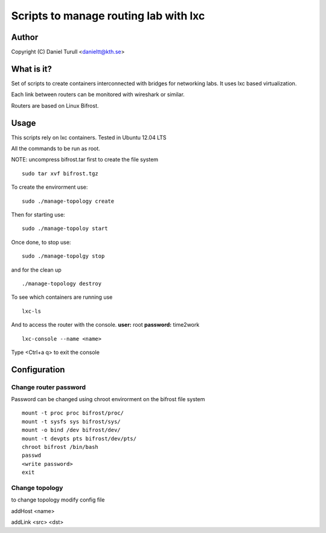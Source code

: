 ==============================
Scripts to  manage routing lab with lxc
==============================

Author
======
Copyright (C) Daniel Turull <danieltt@kth.se>

What is it?
===========
Set of scripts to create containers interconnected with bridges for networking labs. It uses lxc based virtualization.

Each link between routers can be monitored with wireshark or similar.

Routers are based on Linux Bifrost.

Usage
=====

This scripts rely on lxc containers. Tested in Ubuntu 12.04 LTS

All the commands to be run as root.

NOTE: uncompress bifrost.tar first to create the file system
::
   sudo tar xvf bifrost.tgz

To create the envirorment use:
::
   sudo ./manage-topology create

Then for starting use:
::
   sudo ./manage-topoloy start

Once done, to stop use:
::
   sudo ./manage-topolgy stop

and for the clean up
::
   ./manage-topology destroy

To see which containers are running use
::
    lxc-ls

And to access the router with the console. **user:** root **password:** time2work
::
  lxc-console --name <name>

Type <Ctrl+a q> to exit the console

Configuration
============

Change router password
----------------------
Password can be changed using chroot envirorment on the bifrost file system
::
   mount -t proc proc bifrost/proc/
   mount -t sysfs sys bifrost/sys/
   mount -o bind /dev bifrost/dev/
   mount -t devpts pts bifrost/dev/pts/
   chroot bifrost /bin/bash
   passwd
   <write password>
   exit

Change topology
---------------
to change topology modify config file

addHost <name>

addLink <src> <dst>
